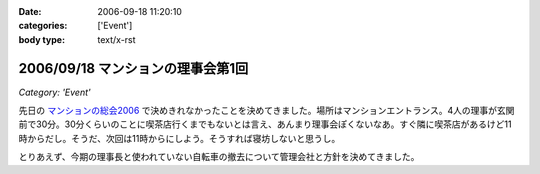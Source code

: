 :date: 2006-09-18 11:20:10
:categories: ['Event']
:body type: text/x-rst

==================================
2006/09/18 マンションの理事会第1回
==================================

*Category: 'Event'*

先日の `マンションの総会2006`_ で決めきれなかったことを決めてきました。場所はマンションエントランス。4人の理事が玄関前で30分。30分くらいのことに喫茶店行くまでもないとは言え、あんまり理事会ぽくないなあ。すぐ隣に喫茶店があるけど11時からだし。そうだ、次回は11時からにしよう。そうすれば寝坊しないと思うし。

とりあえず、今期の理事長と使われていない自転車の撤去について管理会社と方針を決めてきました。

.. _`マンションの総会2006`: http://www.freia.jp/taka/blog/365


.. :extend type: text/html
.. :extend:

